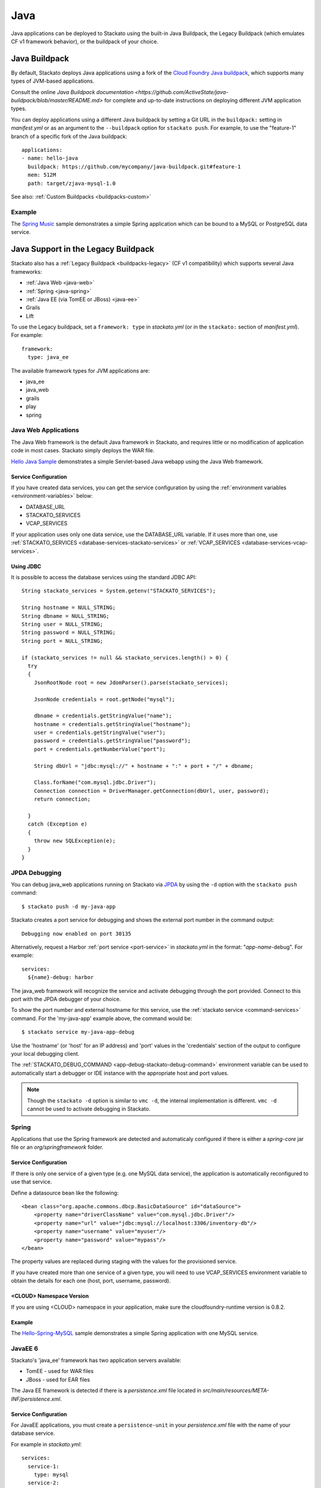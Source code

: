 .. _java-index:
.. index:: Java
.. highlight:: java

Java
====

Java applications can be deployed to Stackato using the built-in Java
Buildpack, the Legacy Buildpack (which emulates CF v1 framework
behavior), or the buildpack of your choice.


Java Buildpack
--------------

By default, Stackato deploys Java applications using a fork of the
`Cloud Foundry Java buildpack
<https://github.com/ActiveState/java-buildpack>`__, which supports many
types of JVM-based applications.

Consult the online `Java Buildpack documentation
<https://github.com/ActiveState/java-buildpack/blob/master/README.md>`
for complete and up-to-date instructions on deploying different JVM
application types.

You can deploy applications using a different Java buildpack by setting
a Git URL in the ``buildpack:`` setting in *manifest.yml* or as an
argument to the ``--buildpack`` option for ``stackato push``. For
example, to use the "feature-1" branch of a specific fork of the Java
buildpack::

  applications:
  - name: hello-java
    buildpack: https://github.com/mycompany/java-buildpack.git#feature-1
    mem: 512M
    path: target/zjava-mysql-1.0

See also: :ref:`Custom Buildpacks <buildpacks-custom>`
 
Example
^^^^^^^

The `Spring Music 
<https://github.com/Stackato-Apps/spring-music>`_
sample demonstrates a simple Spring application which can be bound to a
MySQL or PostgreSQL data service.

 
.. _java-legacy-buildpack:

Java Support in the Legacy Buildpack
------------------------------------

Stackato also has a :ref:`Legacy Buildpack <buildpacks-legacy>` (CF v1
compatibility) which supports several Java frameworks:

* :ref:`Java Web <java-web>`
* :ref:`Spring <java-spring>`
* :ref:`Java EE (via TomEE or JBoss) <java-ee>`
* Grails
* Lift

To use the Legacy buildpack, set a ``framework: type`` in *stackato.yml*
(or in the ``stackato:`` section of *manifest.yml*). For example::

  framework:
    type: java_ee

The available framework types for JVM applications are:

* java_ee
* java_web
* grails
* play
* spring

.. _java-web:

Java Web Applications
^^^^^^^^^^^^^^^^^^^^^

The Java Web framework is the default Java framework in Stackato, and
requires little or no modification of application code in most cases.
Stackato simply deploys the WAR file.

`Hello Java Sample <https://github.com/Stackato-Apps/hello-java>`_ demonstrates a 
simple Servlet-based Java webapp using the Java Web framework.

Service Configuration
~~~~~~~~~~~~~~~~~~~~~

If you have created data services, you can get the service configuration
by using the :ref:`environment variables <environment-variables>` below:

* DATABASE_URL
* STACKATO_SERVICES
* VCAP_SERVICES

If your application uses only one data service, use the DATABASE_URL
variable. If it uses more than one, use :ref:`STACKATO_SERVICES
<database-services-stackato-services>` or :ref:`VCAP_SERVICES
<database-services-vcap-services>`.

.. _java-jdbc:
.. index:: JDBC

Using JDBC
~~~~~~~~~~

It is possible to access the database services using the standard JDBC API::

  String stackato_services = System.getenv("STACKATO_SERVICES");
  
  String hostname = NULL_STRING;
  String dbname = NULL_STRING;
  String user = NULL_STRING;
  String password = NULL_STRING;
  String port = NULL_STRING;
  
  if (stackato_services != null && stackato_services.length() > 0) {
    try
    {
      JsonRootNode root = new JdomParser().parse(stackato_services);
      
      JsonNode credentials = root.getNode("mysql");
      
      dbname = credentials.getStringValue("name");
      hostname = credentials.getStringValue("hostname");
      user = credentials.getStringValue("user");
      password = credentials.getStringValue("password");
      port = credentials.getNumberValue("port");
      
      String dbUrl = "jdbc:mysql://" + hostname + ":" + port + "/" + dbname;
      
      Class.forName("com.mysql.jdbc.Driver");
      Connection connection = DriverManager.getConnection(dbUrl, user, password);
      return connection;
      
    }
    catch (Exception e)
    {
      throw new SQLException(e);
    }
  }


.. _java-web-debug:

JPDA Debugging
^^^^^^^^^^^^^^

You can debug java_web applications running on Stackato via `JPDA
<http://docs.oracle.com/javase/7/docs/technotes/guides/jpda/architecture.html>`_
by using the ``-d`` option with the ``stackato push`` command::

  $ stackato push -d my-java-app
  
Stackato creates a port service for debugging and shows the external
port number in the command output::

  Debugging now enabled on port 30135
  
Alternatively, request a Harbor :ref:`port service <port-service>` in
*stackato.yml* in the format: "*app-name*-debug". For example::

  services:
    ${name}-debug: harbor

The java_web framework will recognize the service and activate debugging
through the port provided. Connect to this port with the JPDA debugger
of your choice.

To show the port number and external hostname for this service, use the
:ref:`stackato service <command-services>` command. For the
'my-java-app' example above, the command would be::

  $ stackato service my-java-app-debug
  
Use the 'hostname' (or 'host' for an IP address) and 'port' values in
the 'credentials' section of the output to configure your local
debugging client.

The :ref:`STACKATO_DEBUG_COMMAND <app-debug-stackato-debug-command>`
environment variable can be used to automatically start a debugger or
IDE instance with the appropriate host and port values.


.. note::
  Though the ``stackato -d`` option is similar to ``vmc -d``, the
  internal implementation is different. ``vmc -d`` cannot be used to
  activate debugging in Stackato.
  

.. _java-spring:

Spring
^^^^^^

Applications that use the Spring framework are detected and automaticaly
configured if there is either a *spring-core* jar file or an
*org/springframework* folder.

Service Configuration
~~~~~~~~~~~~~~~~~~~~~

If there is only one service of a given type (e.g. one MySQL data
service), the application is automatically reconfigured to use that
service.
  
Define a datasource bean like the following::
  
  <bean class="org.apache.commons.dbcp.BasicDataSource" id="dataSource">
      <property name="driverClassName" value="com.mysql.jdbc.Driver"/>
      <property name="url" value="jdbc:mysql://localhost:3306/inventory-db"/>
      <property name="username" value="myuser"/>
      <property name="password" value="mypass"/>
  </bean>

The property values are replaced during staging with the values for the
provisioned service.
  
If you have created more than one service of a given type, you will need
to use VCAP_SERVICES environment variable to obtain the details for each
one (host, port, username, password).

<CLOUD> Namespace Version
~~~~~~~~~~~~~~~~~~~~~~~~~

If you are using <CLOUD> namespace in your application, make sure
the cloudfoundry-runtime version is 0.8.2.

Example
~~~~~~~

The `Hello-Spring-MySQL
<https://github.com/Stackato-Apps/hello-spring-mysql>`_
sample demonstrates a simple Spring application with one MySQL service.

.. _java-ee:

JavaEE 6
^^^^^^^^

Stackato's 'java_ee' framework has two application servers available:

* TomEE - used for WAR files
* JBoss - used for EAR files

The Java EE framework is detected if there is a *persistence.xml* file located in
*src/main/resources/META-INF/persistence.xml*.

Service Configuration
~~~~~~~~~~~~~~~~~~~~~

For JavaEE applications, you must create a ``persistence-unit`` in your
*persistence.xml* file with the name of your database service.

For example in *stackato.yml*::

  services:
    service-1:
      type: mysql
    service-2:
      type: mysql

To use ``service-1`` in your persistence.xml::

  <?xml version="1.0" encoding="UTF-8"?>
  <persistence version="2.0"
    xmlns="http://java.sun.com/xml/ns/persistence"
    xmlns:xsi="http://www.w3.org/2001/XMLSchema-instance"
    xsi:schemaLocation="http://java.sun.com/xml/ns/persistence http://java.sun.com/xml/ns/persistence/persistence_2_0.xsd">
      <persistence-unit name="persistence-service-1" transaction-type="JTA">
        <jta-datasource>service-1</jta-datasource>
      </persistence-unit>
  </persistence>

And in your JavaEE code::

    @PersistenceContext(unitName = "persistence-service-1")
    private EntityManager em;

Examples
~~~~~~~~

The `hello-jee-mysql <https://github.com/Stackato-Apps/hello-jee-mysql>`_
sample demonstrates a JavaEE 6 application with a MySQL service running
with Apache TomEE.

The `kitchensink-ear
<https://github.com/Stackato-Apps/kitchensink-ear>`_ sample also uses a
MySQL service, but uses the JBoss server instead of TomEE.

.. _java-home:

HOME Directories
^^^^^^^^^^^^^^^^

Java applications will have different HOME directories on Stackato
depending on which Java framework is used:

* Java Web, Java EE (WAR file), Spring, Lift and Grails: **/home/stackato/tomcat/webapps/ROOT**
* Java EE (EAR file): **/home/stackato/jboss/standalone/deployments**
* Buildpack - Java, Play: **/home/stackato/app**

.. _catalina-opts:

CATALINA_OPTS
^^^^^^^^^^^^^

The CATALINA_OPTS environment variable can be set in the ``env:`` block
of `stackato.yml` (or set in the Management Console) to override
Stackato defaults.

.. note::
  CATALINA_OPTS settings cannot be modified without restaging.
  Applications must be re-pushed with new settings to apply changes.
  
Stackato sets the CATALINA_OPTS environment variable for applications
using Tomcat automatically, based on the ``mem:`` value specified for
application instances. Stackato will always leave at least 64MB for
the heap, but will otherwise reserves up to 96MB for overhead, that is
for the code of the JVM itself, for additional libraries loaded via
JNI, for additional processes to run in the background, and for the
JVM permanent pool.

This means, for example, a 128MB application will end up with 64MB for
the heap and 64MB for overhead, a 160MB application will still have 64MB for
the heap but 96MB for overhead, and a 512MB application will get a
416MB heap and allow 96MB for overhead.

